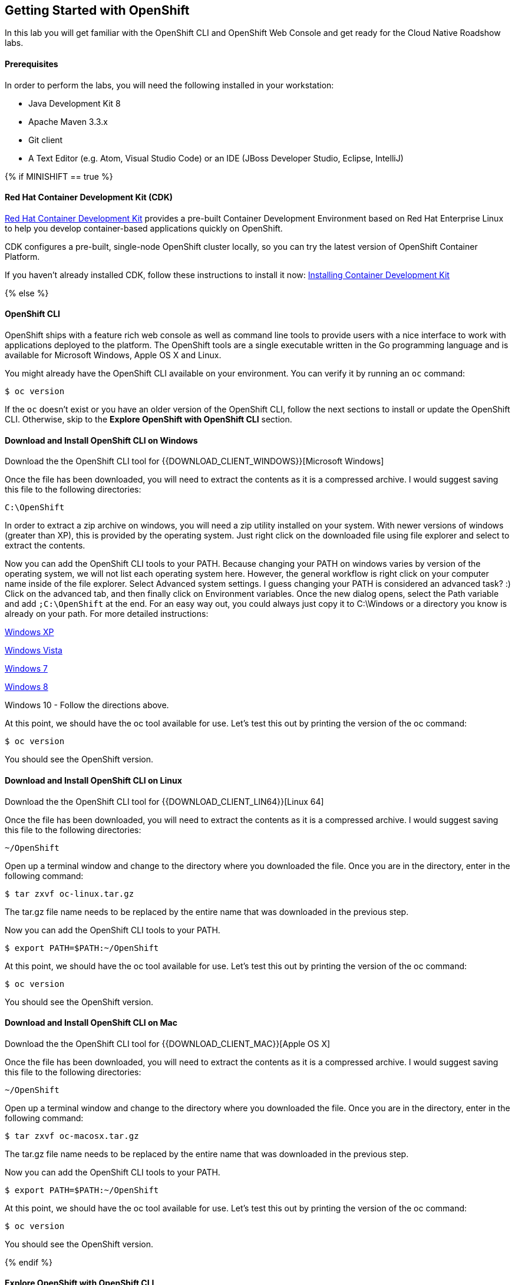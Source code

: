 ## Getting Started with OpenShift

In this lab you will get familiar with the OpenShift CLI and OpenShift Web Console 
and get ready for the Cloud Native Roadshow labs.

#### Prerequisites

In order to perform the labs, you will need the following installed in your workstation:

* Java Development Kit 8
* Apache Maven 3.3.x 
* Git client
* A Text Editor (e.g. Atom, Visual Studio Code) or an IDE (JBoss Developer Studio, Eclipse, IntelliJ)

{% if MINISHIFT == true %}

#### Red Hat Container Development Kit (CDK)

https://developers.redhat.com/products/cdk/overview[Red Hat Container Development Kit] 
provides a pre-built Container Development 
Environment based on Red Hat Enterprise Linux to help you develop container-based 
applications quickly on OpenShift. 

CDK configures a pre-built, single-node OpenShift cluster locally, so you can try 
the latest version of OpenShift Container Platform. 

If you haven't already installed CDK, follow these instructions to install it now: https://access.redhat.com/documentation/en-us/red_hat_container_development_kit/3.1/html/getting_started_guide/getting_started_with_container_development_kit#installing-minishift[Installing Container Development Kit]

{% else %}

#### OpenShift CLI

OpenShift ships with a feature rich web console as well as command line tools
to provide users with a nice interface to work with applications deployed to the
platform.  The OpenShift tools are a single executable written in the Go
programming language and is available for Microsoft Windows, Apple OS X and Linux.

You might already have the OpenShift CLI available on your environment. You can verify 
it by running an `oc` command:

[source]
----
$ oc version
----

If the `oc` doesn't exist or you have an older version of the OpenShift CLI, follow 
the next sections to install or update the OpenShift CLI. Otherwise, skip to the 
*Explore OpenShift with OpenShift CLI* section.

#### Download and Install OpenShift CLI on Windows

Download the the OpenShift CLI tool for {{DOWNLOAD_CLIENT_WINDOWS}}[Microsoft Windows]

Once the file has been downloaded, you will need to extract the contents as it
is a compressed archive. I would suggest saving this file to the following
directories:

[source]
----
C:\OpenShift
----

In order to extract a zip archive on windows, you will need a zip utility
installed on your system.  With newer versions of windows (greater than XP),
this is provided by the operating system.  Just right click on the downloaded
file using file explorer and select to extract the contents.

Now you can add the OpenShift CLI tools to your PATH. Because changing your PATH 
on windows varies by version of the operating system, we will not list each operating system here.  
However, the general workflow is right click on your computer name inside of the file
 explorer. Select Advanced system settings. I guess changing your PATH is considered 
 an advanced task? :) Click on the advanced tab, and then finally click on Environment variables.
Once the new dialog opens, select the Path variable and add `;C:\OpenShift` at
the end.  For an easy way out, you could always just copy it to C:\Windows or a
directory you know is already on your path. For more detailed instructions:

https://support.microsoft.com/en-us/kb/310519[Windows XP]

http://banagale.com/changing-your-system-path-in-windows-vista.htm[Windows Vista]

http://geekswithblogs.net/renso/archive/2009/10/21/how-to-set-the-windows-path-in-windows-7.aspx[Windows 7]

http://www.itechtics.com/customize-windows-environment-variables/[Windows 8]

Windows 10 - Follow the directions above.

At this point, we should have the oc tool available for use.  Let's test this
out by printing the version of the oc command:

[source]
----
$ oc version
----

You should see the OpenShift version.

#### Download and Install OpenShift CLI on Linux

Download the the OpenShift CLI tool for {{DOWNLOAD_CLIENT_LIN64}}[Linux 64]

Once the file has been downloaded, you will need to extract the contents as it
is a compressed archive. I would suggest saving this file to the following
directories:

[source]
----
~/OpenShift
----

Open up a terminal window and change to the directory where you downloaded the
file.  Once you are in the directory, enter in the following command:

[source,bash]
----
$ tar zxvf oc-linux.tar.gz
----
The tar.gz file name needs to be replaced by the entire name that was downloaded in the previous step.

Now you can add the OpenShift CLI tools to your PATH.

[source]
----
$ export PATH=$PATH:~/OpenShift
----

At this point, we should have the oc tool available for use.  Let's test this
out by printing the version of the oc command:

[source]
----
$ oc version
----

You should see the OpenShift version.

#### Download and Install OpenShift CLI on Mac

Download the the OpenShift CLI tool for {{DOWNLOAD_CLIENT_MAC}}[Apple OS X]

Once the file has been downloaded, you will need to extract the contents as it
is a compressed archive. I would suggest saving this file to the following
directories:

[source]
----
~/OpenShift
----

Open up a terminal window and change to the directory where you downloaded the
file. Once you are in the directory, enter in the following command:

[source,bash]
----
$ tar zxvf oc-macosx.tar.gz
----
The tar.gz file name needs to be replaced by the entire name that was downloaded in the previous step.

Now you can add the OpenShift CLI tools to your PATH.

[source]
----
$ export PATH=$PATH:~/OpenShift
----

At this point, we should have the oc tool available for use.  Let's test this
out by printing the version of the oc command:

[source]
----
$ oc version
----

You should see the OpenShift version.

{% endif %}

#### Explore OpenShift with OpenShift CLI

In order to login, we will use the `oc` command and then specify the server that we
want to authenticate to.

{% if MINISHIFT == true %}

When CDK starts, it prints the OpenShift Web Console in the logs. Alternatively, 
you can use the `minishift console --url` to find it out. 

Login to OpenShift.

[source]
----
$ oc login OPENSHIFT-CONSOLE-URL
----

{% else %}

Issue the following command and replace `OPENSHIFT-CONSOLE-URL` 
with your OpenShift Web Console url:

[source]
----
$ oc login OPENSHIFT-CONSOLE-URL
----

{% endif %}

You may see the following output:

[source]
----
The server uses a certificate signed by an unknown authority.
You can bypass the certificate check, but any data you send to the server could be intercepted by others.
Use insecure connections? (y/n):
----

Enter in *Y* to use a potentially insecure connection.  The reason you received
this message is because we are using a self-signed certificate for this
workshop, but we did not provide you with the CA certificate that was generated
by OpenShift. In a real-world scenario, either OpenShift's certificate would be
signed by a standard CA (eg: Thawte, Verisign, StartSSL, etc.) or signed by a
corporate-standard CA that you already have installed on your system.

[NOTE]
====
On some versions of Microsoft Windows, you may get an error that the
server has an invalid x.509 certificate.  If you receive this error, enter in
the following command and replace `OPENSHIFT-CONSOLE-URL` 
with your OpenShift Web Console url:

[source]
----
$ oc login OPENSHIFT-CONSOLE-URL --insecure-skip-tls-verify=true
----
====

Enter the username and password provided to you by the instructor

Congratulations, you are now authenticated to the OpenShift server. The
OpenShift master includes a built-in OAuth server. Developers and administrators
obtain OAuth access tokens to authenticate themselves to the API. By default
your authorization token will last for 24 hours. There is more information about
the login command and its configuration in the https://{{DOCS_URL}}/cli_reference/get_started_cli.html#basic-setup-and-login[OpenShift Documentation].

Projects are a top level concept to help you organize your deployments. An
OpenShift project allows a community of users (or a user) to organize and manage
their content in isolation from other communities. Each project has its own
resources, policies (who can or cannot perform actions), and constraints (quotas
and limits on resources, etc). Projects act as a "wrapper" around all the
application services and endpoints you (or your teams) are using for your work.

For this lab, let's create a project that you will use in the following labs for 
deploying your applications. 

[source,bash]
----
$ oc new-project {{COOLSTORE_PROJECT}}

Now using project "{{COOLSTORE_PROJECT}}" on server ...
...
----

OpenShift ships with a web-based console that will allow users to
perform various tasks via a browser.  To get a feel for how the web console
works, open your browser and go to the OpenShift Web Console.


The first screen you will see is the authentication screen. Enter your username and password and 
then log in. After you have authenticated to the web console, you will be presented with a
list of projects that your user has permission to work with. 

Click on the *{{COOLSTORE_PROJECT}}* project to be taken to the project overview page
which will list all of the routes, services, deployments, and pods that you have
running as part of your project. There's nothing there now, but that's about to
change.

#### Download Lab Projects

In order to get started, you need a few project skeletons to skip building those during 
the lab. 

Download the project skeletons to your local machine:

[source,bash]
----
$ cd ~
$ curl -sL -o projects.zip {{LABS_DOWNLOAD_URL}}
----

TIP: You can choose any directory, these instructions use $HOME as an example.

Unzip the `projects.zip` file in your home directory.

TIP: You can use `unzip` or any other archiving utility with `zip` format support 
you have available on your machine.

[source,bash]
----
$ tar xvfz projects.zip --strip-components 1
$ ls -a

-rwxr-xr-x  1 user  wheel  1718 Aug 14 14:50 README.md
drwxr-xr-x  6 user  wheel   204 Aug 14 14:50 catalog-spring-boot
drwxr-xr-x  6 user  wheel   204 Aug 14 14:50 gateway-vertx
drwxr-xr-x  6 user  wheel   204 Aug 14 14:50 inventory-wildfly-swarm
drwxr-xr-x  9 user  wheel   306 Aug 14 14:50 solutions
drwxr-xr-x  8 user  wheel   272 Aug 14 14:50 web-nodejs
----

Now you are ready to get started with the labs!